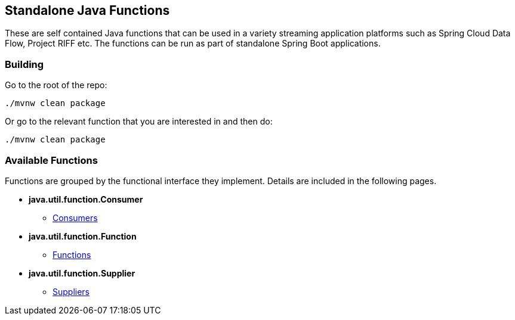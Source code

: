 == Standalone Java Functions

These are self contained Java functions that can be used in a variety streaming application platforms such as Spring Cloud Data Flow, Project RIFF etc.
The functions can be run as part of standalone Spring Boot applications.

=== Building

Go to the root of the repo:

```bash
./mvnw clean package
```

Or go to the relevant function that you are interested in and then do:

```bash
./mvnw clean package
```

=== Available Functions

Functions are grouped by the functional interface they implement.  Details are included in the following pages.

- *java.util.function.Consumer*
* link:consumer/README.adoc[Consumers]
- *java.util.function.Function*
* link:function/README.adoc[Functions]
- *java.util.function.Supplier*
* link:supplier/README.adoc[Suppliers]
